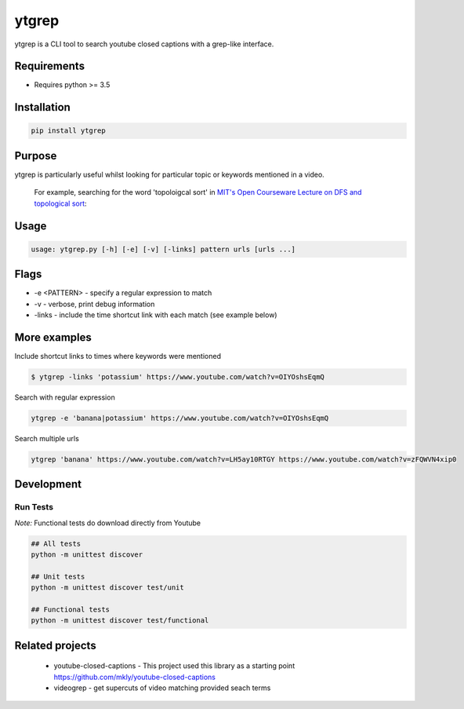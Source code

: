 ytgrep
-----------------------

ytgrep is a CLI tool to search youtube closed captions with a grep-like interface.


Requirements
=============

* Requires python >= 3.5

Installation
=============

.. code:: bash
    
    pip install ytgrep

Purpose
=============
ytgrep is particularly useful whilst looking for particular topic or keywords mentioned in a video.

    For example, searching for the word 'topoloigcal sort' in `MIT's Open Courseware Lecture on DFS and topological sort <https://www.youtube.com/watch?v=AfSk24UTFS8>`__:

|image0|

.. |image0| image:: https://asciinema.org/a/SjG0XTmIPzDfNgx2SxwhCdXwt.svg
   :target: https://asciinema.org/a/SjG0XTmIPzDfNgx2SxwhCdXwt
   

Usage
==============

.. code:: bash

    usage: ytgrep.py [-h] [-e] [-v] [-links] pattern urls [urls ...]

Flags
=============
* -e <PATTERN> - specify a regular expression to match
* -v - verbose, print debug information
* -links - include the time shortcut link with each match (see example below) 


More examples
=============

Include shortcut links to times where keywords were mentioned

.. code:: bash
    
    $ ytgrep -links 'potassium' https://www.youtube.com/watch?v=OIYOshsEqmQ

Search with regular expression

.. code:: bash

    ytgrep -e 'banana|potassium' https://www.youtube.com/watch?v=OIYOshsEqmQ
    

Search multiple urls

.. code:: bash

    ytgrep 'banana' https://www.youtube.com/watch?v=LH5ay10RTGY https://www.youtube.com/watch?v=zFQWVN4xip0
    

    


Development
=============

Run Tests
~~~~~~~~~

*Note:* Functional tests do download directly from Youtube

.. code:: bash

   ## All tests
   python -m unittest discover

   ## Unit tests
   python -m unittest discover test/unit

   ## Functional tests
   python -m unittest discover test/functional

Related projects
==================
 * youtube-closed-captions - This project used this library as a starting point https://github.com/mkly/youtube-closed-captions
 * videogrep - get supercuts of video matching provided seach terms
